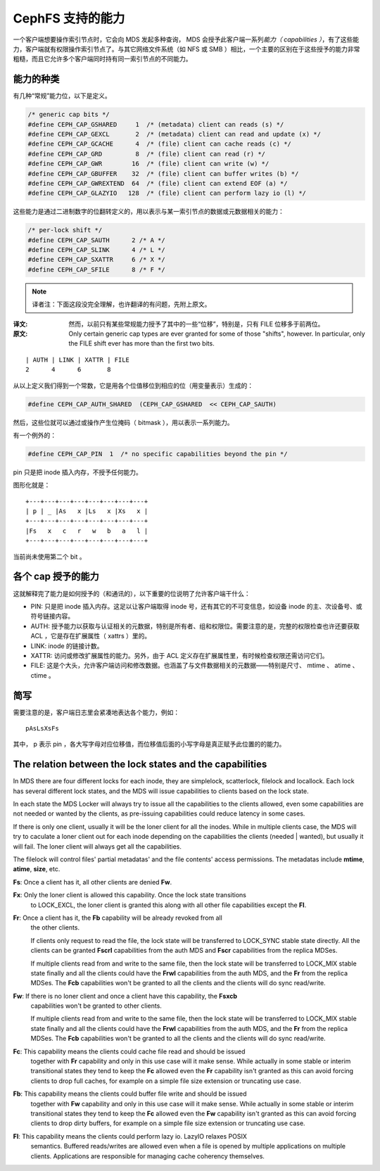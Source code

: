 ===================
 CephFS 支持的能力
===================
.. Capabilities in CephFS

一个客户端想要操作索引节点时，它会向 MDS 发起多种查询， MDS 会\
授予此客户端一系列\ *能力（ capabilities ）*\ ，有了这些能力，\
客户端就有权限操作索引节点了。与其它网络文件系统（如 NFS 或 SMB
）相比，一个主要的区别在于这些授予的能力非常粗糙，而且它允许多\
个客户端同时持有同一索引节点的不同能力。

能力的种类
----------
.. Types of Capabilities

有几种“常规”能力位，以下是定义。

.. code-block:: cpp

        /* generic cap bits */
        #define CEPH_CAP_GSHARED     1  /* (metadata) client can reads (s) */
        #define CEPH_CAP_GEXCL       2  /* (metadata) client can read and update (x) */
        #define CEPH_CAP_GCACHE      4  /* (file) client can cache reads (c) */
        #define CEPH_CAP_GRD         8  /* (file) client can read (r) */
        #define CEPH_CAP_GWR        16  /* (file) client can write (w) */
        #define CEPH_CAP_GBUFFER    32  /* (file) client can buffer writes (b) */
        #define CEPH_CAP_GWREXTEND  64  /* (file) client can extend EOF (a) */
        #define CEPH_CAP_GLAZYIO   128  /* (file) client can perform lazy io (l) */

这些能力是通过二进制数字的位翻转定义的，用以表示与某一索引节点\
的数据或元数据相关的能力：

.. code-block:: cpp

        /* per-lock shift */
        #define CEPH_CAP_SAUTH      2 /* A */
        #define CEPH_CAP_SLINK      4 /* L */
        #define CEPH_CAP_SXATTR     6 /* X */
        #define CEPH_CAP_SFILE      8 /* F */

.. note:: 译者注：下面这段没完全理解，也许翻译的有问题，先附上原文。

:译文: 然而，以前只有某些常规能力授予了其中的一些“位移”，特别是，只有
       FILE 位移多于前两位。
:原文: Only certain generic cap types are ever granted for some of those "shifts",
       however. In particular, only the FILE shift ever has more than the first two
       bits.

::

        | AUTH | LINK | XATTR | FILE
        2      4      6       8

从以上定义我们得到一个常数，它是用各个位值移位到相应的位（用\
变量表示）生成的：

.. code-block:: cpp

        #define CEPH_CAP_AUTH_SHARED  (CEPH_CAP_GSHARED  << CEPH_CAP_SAUTH)

然后，这些位就可以通过或操作产生位掩码（ bitmask ），用以表示\
一系列能力。

有一个例外的：

.. code-block:: cpp

        #define CEPH_CAP_PIN  1  /* no specific capabilities beyond the pin */

pin 只是把 inode 插入内存，不授予任何能力。

图形化就是： ::

    +---+---+---+---+---+---+---+---+
    | p | _ |As   x |Ls   x |Xs   x |
    +---+---+---+---+---+---+---+---+
    |Fs   x   c   r   w   b   a   l |
    +---+---+---+---+---+---+---+---+

当前尚未使用第二个 bit 。


各个 cap 授予的能力
-------------------
.. Abilities granted by each cap

这就解释完了能力是如何授予的（和通讯的），以下重要的位说明了允\
许客户端干什么：

* PIN: 只是把 inode 插入内存。这足以让客户端取得 inode 号，还\
  有其它的不可变信息，如设备 inode 的主、次设备号、或符号链接\
  内容。

* AUTH: 授予能力以获取与认证相关的元数据，特别是所有者、组和权\
  限位。需要注意的是，完整的权限检查也许还要获取 ACL ，它是存\
  在扩展属性（ xattrs ）里的。

* LINK: inode 的链接计数。

* XATTR: 访问或修改扩展属性的能力。另外，由于 ACL 定义存在扩展\
  属性里，有时候检查权限还需访问它们。

* FILE: 这是个大头，允许客户端访问和修改数据。也涵盖了与文件数\
  据相关的元数据——特别是尺寸、 mtime 、 atime 、 ctime 。


简写
----
.. Shorthand

需要注意的是，客户端日志里会紧凑地表达各个能力，例如： ::

        pAsLsXsFs

其中， p 表示 pin ，各大写字母对应位移值，而位移值后面的小写\
字母是真正赋予此位置的的能力。

The relation between the lock states and the capabilities
---------------------------------------------------------
In MDS there are four different locks for each inode, they are simplelock,
scatterlock, filelock and locallock. Each lock has several different lock
states, and the MDS will issue capabilities to clients based on the lock
state.

In each state the MDS Locker will always try to issue all the capabilities to the
clients allowed, even some capabilities are not needed or wanted by the clients,
as pre-issuing capabilities could reduce latency in some cases.

If there is only one client, usually it will be the loner client for all the inodes.
While in multiple clients case, the MDS will try to caculate a loner client out for
each inode depending on the capabilities the clients (needed | wanted), but usually
it will fail. The loner client will always get all the capabilities.

The filelock will control files' partial metadatas' and the file contents' access
permissions. The metadatas include **mtime**, **atime**, **size**, etc.

**Fs**: Once a client has it, all other clients are denied **Fw**.

**Fx**: Only the loner client is allowed this capability. Once the lock state transitions
        to LOCK_EXCL, the loner client is granted this along with all other file capabilities
        except the **Fl**.

**Fr**: Once a client has it, the **Fb** capability will be already revoked from all
        the other clients.

        If clients only request to read the file, the lock state will be transferred
        to LOCK_SYNC stable state directly. All the clients can be granted **Fscrl**
        capabilities from the auth MDS and **Fscr** capabilities from the replica MDSes.

        If multiple clients read from and write to the same file, then the lock state
        will be transferred to LOCK_MIX stable state finally and all the clients could
        have the **Frwl** capabilities from the auth MDS, and the **Fr** from the replica
        MDSes. The **Fcb** capabilities won't be granted to all the clients and the
        clients will do sync read/write.

**Fw**: If there is no loner client and once a client have this capability, the **Fsxcb**
        capabilities won't be granted to other clients.

        If multiple clients read from and write to the same file, then the lock state
        will be transferred to LOCK_MIX stable state finally and all the clients could
        have the **Frwl** capabilities from the auth MDS, and the **Fr** from the replica
        MDSes. The **Fcb** capabilities won't be granted to all the clients and the
        clients will do sync read/write.

**Fc**: This capability means the clients could cache file read and should be issued
        together with **Fr** capability and only in this use case will it make sense.
        While actually in some stable or interim transitional states they tend to keep
        the **Fc** allowed even the **Fr** capability isn't granted as this can avoid
        forcing clients to drop full caches, for example on a simple file size extension
        or truncating use case.

**Fb**: This capability means the clients could buffer file write and should be issued
        together with **Fw** capability and only in this use case will it make sense.
        While actually in some stable or interim transitional states they tend to keep
        the **Fc** allowed even the **Fw** capability isn't granted as this can avoid
        forcing clients to drop dirty buffers, for example on a simple file size extension
        or truncating use case.

**Fl**: This capability means the clients could perform lazy io. LazyIO relaxes POSIX
        semantics. Buffered reads/writes are allowed even when a file is opened by multiple
        applications on multiple clients. Applications are responsible for managing cache
        coherency themselves.
